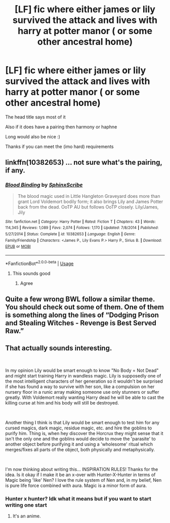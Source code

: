 #+TITLE: [LF] fic where either james or lily survived the attack and lives with harry at potter manor ( or some other ancestral home)

* [LF] fic where either james or lily survived the attack and lives with harry at potter manor ( or some other ancestral home)
:PROPERTIES:
:Author: Erkkipotter
:Score: 2
:DateUnix: 1564081963.0
:DateShort: 2019-Jul-25
:FlairText: Request
:END:
The head title says most of it

Also if it does have a pairing then harmony or haphne

Long would also be nice :)

Thanks if you can meet the (imo hard) requirements


** linkffn(10382653) ... not sure what's the pairing, if any.
:PROPERTIES:
:Author: ceplma
:Score: 1
:DateUnix: 1564083063.0
:DateShort: 2019-Jul-26
:END:

*** [[https://www.fanfiction.net/s/10382653/1/][*/Blood Binding/*]] by [[https://www.fanfiction.net/u/4636104/SphinxScribe][/SphinxScribe/]]

#+begin_quote
  The blood magic used in Little Hangleton Graveyard does more than grant Lord Voldemort bodily form; it also brings Lily and James Potter back from the dead. OoTP AU but follows OoTP closely. Lily/James, Jily
#+end_quote

^{/Site/:} ^{fanfiction.net} ^{*|*} ^{/Category/:} ^{Harry} ^{Potter} ^{*|*} ^{/Rated/:} ^{Fiction} ^{T} ^{*|*} ^{/Chapters/:} ^{43} ^{*|*} ^{/Words/:} ^{114,345} ^{*|*} ^{/Reviews/:} ^{1,089} ^{*|*} ^{/Favs/:} ^{2,074} ^{*|*} ^{/Follows/:} ^{1,170} ^{*|*} ^{/Updated/:} ^{7/8/2014} ^{*|*} ^{/Published/:} ^{5/27/2014} ^{*|*} ^{/Status/:} ^{Complete} ^{*|*} ^{/id/:} ^{10382653} ^{*|*} ^{/Language/:} ^{English} ^{*|*} ^{/Genre/:} ^{Family/Friendship} ^{*|*} ^{/Characters/:} ^{<James} ^{P.,} ^{Lily} ^{Evans} ^{P.>} ^{Harry} ^{P.,} ^{Sirius} ^{B.} ^{*|*} ^{/Download/:} ^{[[http://www.ff2ebook.com/old/ffn-bot/index.php?id=10382653&source=ff&filetype=epub][EPUB]]} ^{or} ^{[[http://www.ff2ebook.com/old/ffn-bot/index.php?id=10382653&source=ff&filetype=mobi][MOBI]]}

--------------

*FanfictionBot*^{2.0.0-beta} | [[https://github.com/tusing/reddit-ffn-bot/wiki/Usage][Usage]]
:PROPERTIES:
:Author: FanfictionBot
:Score: 1
:DateUnix: 1564083080.0
:DateShort: 2019-Jul-26
:END:

**** This sounds good
:PROPERTIES:
:Author: BabeWithThePower713
:Score: 1
:DateUnix: 1564105858.0
:DateShort: 2019-Jul-26
:END:

***** Agree
:PROPERTIES:
:Author: Erkkipotter
:Score: 1
:DateUnix: 1564118989.0
:DateShort: 2019-Jul-26
:END:


** Quite a few wrong BWL follow a similar theme. You should check out some of them. One of them is something along the lines of “Dodging Prison and Stealing Witches - Revenge is Best Served Raw.”
:PROPERTIES:
:Author: Crimsonmansion
:Score: 1
:DateUnix: 1564106482.0
:DateShort: 2019-Jul-26
:END:


** That actually sounds interesting.

​

In my opinion Lily would be smart enough to know "No Body = Not Dead" and might start training Harry in wandless magic. Lily is supposedly one of the most intelligent characters of her generation so it wouldn't be surprised if she has found a way to survive with her son, like a compulsion on her nursery floor in a runic array making someone use only stunners or suffer greatly. With Voldemort really wanting Harry dead he will be able to cast the killing curse at him and his body will still be destroyed.

​

Another thing I think is that Lily would be smart enough to test him for any cursed magics, dark magic, residue magic, etc. and hire the goblins to purify him. Thing is, when hey discover the Horcrux they might sense that it isn't the only one and the goblins would decide to move the 'parasite' to another object before purifying it and using a 'wholesome' ritual which merges/fixes all parts of the object, both physically and metaphysically.

​

I'm now thinking about writing this... INSPIRATION RULES! Thanks for the idea. Is it okay if I make it be an x-over with Hunter-X-Hunter in terms of Magic being 'like' Nen? I love the rule system of Nen and, in my belief, Nen is pure life force combined with aura. Magic is a minor form of aura.
:PROPERTIES:
:Author: IcyHotFanWriter
:Score: 1
:DateUnix: 1564083238.0
:DateShort: 2019-Jul-26
:END:

*** Hunter x hunter? Idk what it means but if you want to start writing one start
:PROPERTIES:
:Author: Erkkipotter
:Score: 1
:DateUnix: 1564118943.0
:DateShort: 2019-Jul-26
:END:

**** It's an anime.
:PROPERTIES:
:Author: Brynjolf-of-Riften
:Score: 1
:DateUnix: 1564128765.0
:DateShort: 2019-Jul-26
:END:
